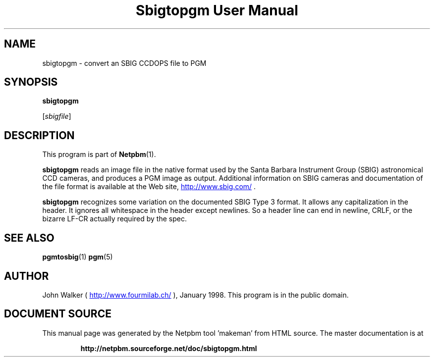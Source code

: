 \
.\" This man page was generated by the Netpbm tool 'makeman' from HTML source.
.\" Do not hand-hack it!  If you have bug fixes or improvements, please find
.\" the corresponding HTML page on the Netpbm website, generate a patch
.\" against that, and send it to the Netpbm maintainer.
.TH "Sbigtopgm User Manual" 0 "18 January 2015" "netpbm documentation"

.SH NAME

sbigtopgm - convert an SBIG CCDOPS file to PGM

.UN synopsis
.SH SYNOPSIS

\fBsbigtopgm\fP

[\fIsbigfile\fP]

.UN description
.SH DESCRIPTION
.PP
This program is part of
.BR "Netpbm" (1)\c
\&.
.PP
\fBsbigtopgm\fP reads an image file in the native format used
by the Santa Barbara Instrument Group (SBIG) astronomical CCD cameras,
and produces a PGM image as output.  Additional information on SBIG
cameras and documentation of the file format is available at the Web
site, 
.UR http://www.sbig.com/
http://www.sbig.com/
.UE
\&.
.PP
\fBsbigtopgm\fP recognizes some variation on the documented SBIG Type 3
format.  It allows any capitalization in the header.  It ignores all
whitespace in the header except newlines.  So a header line can end in
newline, CRLF, or the bizarre LF-CR actually required by the spec.

.UN seealso
.SH SEE ALSO
.BR "pgmtosbig" (1)\c
\&
.BR "pgm" (5)\c
\&

.UN author
.SH AUTHOR

John Walker (\fB
.UR http://www.fourmilab.ch/
http://www.fourmilab.ch/
.UE
\&\fP),
January 1998.  This program is in the public domain.
.SH DOCUMENT SOURCE
This manual page was generated by the Netpbm tool 'makeman' from HTML
source.  The master documentation is at
.IP
.B http://netpbm.sourceforge.net/doc/sbigtopgm.html
.PP